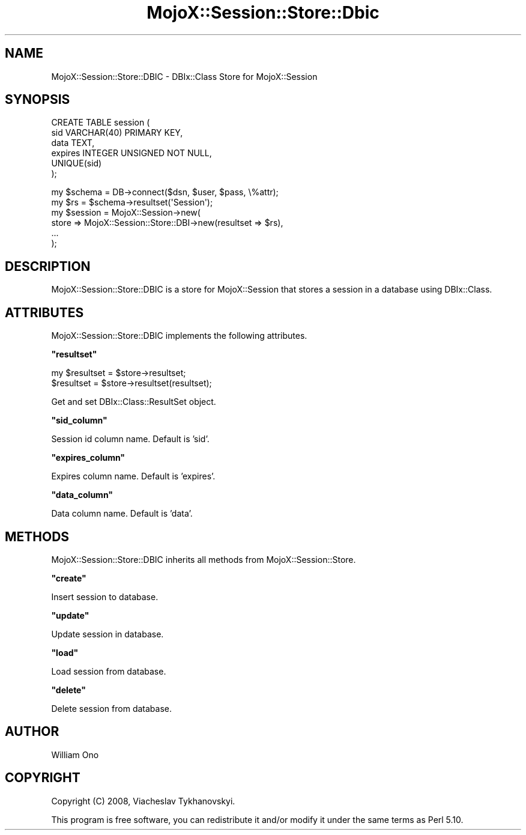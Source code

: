 .\" Automatically generated by Pod::Man v1.37, Pod::Parser v1.32
.\"
.\" Standard preamble:
.\" ========================================================================
.de Sh \" Subsection heading
.br
.if t .Sp
.ne 5
.PP
\fB\\$1\fR
.PP
..
.de Sp \" Vertical space (when we can't use .PP)
.if t .sp .5v
.if n .sp
..
.de Vb \" Begin verbatim text
.ft CW
.nf
.ne \\$1
..
.de Ve \" End verbatim text
.ft R
.fi
..
.\" Set up some character translations and predefined strings.  \*(-- will
.\" give an unbreakable dash, \*(PI will give pi, \*(L" will give a left
.\" double quote, and \*(R" will give a right double quote.  \*(C+ will
.\" give a nicer C++.  Capital omega is used to do unbreakable dashes and
.\" therefore won't be available.  \*(C` and \*(C' expand to `' in nroff,
.\" nothing in troff, for use with C<>.
.tr \(*W-
.ds C+ C\v'-.1v'\h'-1p'\s-2+\h'-1p'+\s0\v'.1v'\h'-1p'
.ie n \{\
.    ds -- \(*W-
.    ds PI pi
.    if (\n(.H=4u)&(1m=24u) .ds -- \(*W\h'-12u'\(*W\h'-12u'-\" diablo 10 pitch
.    if (\n(.H=4u)&(1m=20u) .ds -- \(*W\h'-12u'\(*W\h'-8u'-\"  diablo 12 pitch
.    ds L" ""
.    ds R" ""
.    ds C` ""
.    ds C' ""
'br\}
.el\{\
.    ds -- \|\(em\|
.    ds PI \(*p
.    ds L" ``
.    ds R" ''
'br\}
.\"
.\" If the F register is turned on, we'll generate index entries on stderr for
.\" titles (.TH), headers (.SH), subsections (.Sh), items (.Ip), and index
.\" entries marked with X<> in POD.  Of course, you'll have to process the
.\" output yourself in some meaningful fashion.
.if \nF \{\
.    de IX
.    tm Index:\\$1\t\\n%\t"\\$2"
..
.    nr % 0
.    rr F
.\}
.\"
.\" For nroff, turn off justification.  Always turn off hyphenation; it makes
.\" way too many mistakes in technical documents.
.hy 0
.if n .na
.\"
.\" Accent mark definitions (@(#)ms.acc 1.5 88/02/08 SMI; from UCB 4.2).
.\" Fear.  Run.  Save yourself.  No user-serviceable parts.
.    \" fudge factors for nroff and troff
.if n \{\
.    ds #H 0
.    ds #V .8m
.    ds #F .3m
.    ds #[ \f1
.    ds #] \fP
.\}
.if t \{\
.    ds #H ((1u-(\\\\n(.fu%2u))*.13m)
.    ds #V .6m
.    ds #F 0
.    ds #[ \&
.    ds #] \&
.\}
.    \" simple accents for nroff and troff
.if n \{\
.    ds ' \&
.    ds ` \&
.    ds ^ \&
.    ds , \&
.    ds ~ ~
.    ds /
.\}
.if t \{\
.    ds ' \\k:\h'-(\\n(.wu*8/10-\*(#H)'\'\h"|\\n:u"
.    ds ` \\k:\h'-(\\n(.wu*8/10-\*(#H)'\`\h'|\\n:u'
.    ds ^ \\k:\h'-(\\n(.wu*10/11-\*(#H)'^\h'|\\n:u'
.    ds , \\k:\h'-(\\n(.wu*8/10)',\h'|\\n:u'
.    ds ~ \\k:\h'-(\\n(.wu-\*(#H-.1m)'~\h'|\\n:u'
.    ds / \\k:\h'-(\\n(.wu*8/10-\*(#H)'\z\(sl\h'|\\n:u'
.\}
.    \" troff and (daisy-wheel) nroff accents
.ds : \\k:\h'-(\\n(.wu*8/10-\*(#H+.1m+\*(#F)'\v'-\*(#V'\z.\h'.2m+\*(#F'.\h'|\\n:u'\v'\*(#V'
.ds 8 \h'\*(#H'\(*b\h'-\*(#H'
.ds o \\k:\h'-(\\n(.wu+\w'\(de'u-\*(#H)/2u'\v'-.3n'\*(#[\z\(de\v'.3n'\h'|\\n:u'\*(#]
.ds d- \h'\*(#H'\(pd\h'-\w'~'u'\v'-.25m'\f2\(hy\fP\v'.25m'\h'-\*(#H'
.ds D- D\\k:\h'-\w'D'u'\v'-.11m'\z\(hy\v'.11m'\h'|\\n:u'
.ds th \*(#[\v'.3m'\s+1I\s-1\v'-.3m'\h'-(\w'I'u*2/3)'\s-1o\s+1\*(#]
.ds Th \*(#[\s+2I\s-2\h'-\w'I'u*3/5'\v'-.3m'o\v'.3m'\*(#]
.ds ae a\h'-(\w'a'u*4/10)'e
.ds Ae A\h'-(\w'A'u*4/10)'E
.    \" corrections for vroff
.if v .ds ~ \\k:\h'-(\\n(.wu*9/10-\*(#H)'\s-2\u~\d\s+2\h'|\\n:u'
.if v .ds ^ \\k:\h'-(\\n(.wu*10/11-\*(#H)'\v'-.4m'^\v'.4m'\h'|\\n:u'
.    \" for low resolution devices (crt and lpr)
.if \n(.H>23 .if \n(.V>19 \
\{\
.    ds : e
.    ds 8 ss
.    ds o a
.    ds d- d\h'-1'\(ga
.    ds D- D\h'-1'\(hy
.    ds th \o'bp'
.    ds Th \o'LP'
.    ds ae ae
.    ds Ae AE
.\}
.rm #[ #] #H #V #F C
.\" ========================================================================
.\"
.IX Title "MojoX::Session::Store::Dbic 3"
.TH MojoX::Session::Store::Dbic 3 "2010-01-18" "perl v5.8.8" "User Contributed Perl Documentation"
.SH "NAME"
MojoX::Session::Store::DBIC \- DBIx::Class Store for MojoX::Session
.SH "SYNOPSIS"
.IX Header "SYNOPSIS"
.Vb 6
\&    CREATE TABLE session (
\&        sid          VARCHAR(40) PRIMARY KEY,
\&        data         TEXT,
\&        expires      INTEGER UNSIGNED NOT NULL,
\&        UNIQUE(sid)
\&    );
.Ve
.PP
.Vb 6
\&    my $schema = DB\->connect($dsn, $user, $pass, \e%attr);
\&    my $rs = $schema\->resultset(\(aqSession\(aq);
\&    my $session = MojoX::Session\->new(
\&        store => MojoX::Session::Store::DBI\->new(resultset => $rs),
\&        ...
\&    );
.Ve
.SH "DESCRIPTION"
.IX Header "DESCRIPTION"
MojoX::Session::Store::DBIC is a store for MojoX::Session that stores a
session in a database using DBIx::Class.
.SH "ATTRIBUTES"
.IX Header "ATTRIBUTES"
MojoX::Session::Store::DBIC implements the following attributes.
.ie n .Sh """resultset"""
.el .Sh "\f(CWresultset\fP"
.IX Subsection "resultset"
.Vb 2
\&    my $resultset = $store\->resultset;
\&    $resultset    = $store\->resultset(resultset);
.Ve
.PP
Get and set DBIx::Class::ResultSet object.
.ie n .Sh """sid_column"""
.el .Sh "\f(CWsid_column\fP"
.IX Subsection "sid_column"
Session id column name. Default is 'sid'.
.ie n .Sh """expires_column"""
.el .Sh "\f(CWexpires_column\fP"
.IX Subsection "expires_column"
Expires column name. Default is 'expires'.
.ie n .Sh """data_column"""
.el .Sh "\f(CWdata_column\fP"
.IX Subsection "data_column"
Data column name. Default is 'data'.
.SH "METHODS"
.IX Header "METHODS"
MojoX::Session::Store::DBIC inherits all methods from
MojoX::Session::Store.
.ie n .Sh """create"""
.el .Sh "\f(CWcreate\fP"
.IX Subsection "create"
Insert session to database.
.ie n .Sh """update"""
.el .Sh "\f(CWupdate\fP"
.IX Subsection "update"
Update session in database.
.ie n .Sh """load"""
.el .Sh "\f(CWload\fP"
.IX Subsection "load"
Load session from database.
.ie n .Sh """delete"""
.el .Sh "\f(CWdelete\fP"
.IX Subsection "delete"
Delete session from database.
.SH "AUTHOR"
.IX Header "AUTHOR"
William Ono
.SH "COPYRIGHT"
.IX Header "COPYRIGHT"
Copyright (C) 2008, Viacheslav Tykhanovskyi.
.PP
This program is free software, you can redistribute it and/or modify it under
the same terms as Perl 5.10.

